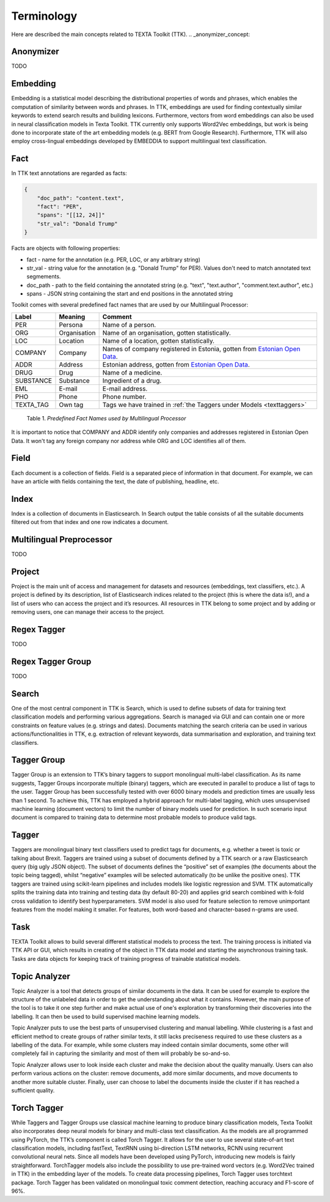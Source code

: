 ############
Terminology
############

Here are described the main concepts related to TEXTA Toolkit (TTK).
.. _anonymizer_concept:

Anonymizer
************

TODO

.. _embedding_concept:

Embedding
**********

Embedding is a statistical model describing the distributional properties of words and phrases, which enables the computation of similarity between words and phrases.
In TTK, embeddings are used for finding contextually similar keywords to extend search results and building lexicons.
Furthermore, vectors from word embeddings can also be used in neural classification models in Texta Toolkit.
TTK currently only supports Word2Vec embeddings, but work is being done to incorporate state of the art embedding models (e.g. BERT from Google Research).
Furthermore, TTK will also employ cross-lingual embeddings developed by EMBEDDIA to support multilingual text classification.

.. _texta_fact:

Fact
********

In TTK text annotations are regarded as facts:

.. code-block:: bash

    {
        "doc_path": "content.text",
        "fact": "PER",
        "spans": "[[12, 24]]"
        "str_val": "Donald Trump"
    }

Facts are objects with following properties:

* fact - name for the annotation (e.g. PER, LOC, or any arbitrary string)

* str_val - string value for the annotation (e.g. "Donald Trump" for PER). Values don't need to match annotated text segmements.

* doc_path - path to the field containing the annotated string (e.g. "text", "text.author", "comment.text.author", etc.)

* spans - JSON string containing the start and end positions in the annotated string

Toolkit comes with several predefined fact names that are used by our Multilingual Processor:

.. _factnames:

+----------+-------------+------------------------------------------------------------------------------------------------------------------------------+
| Label    | Meaning     | Comment                                                                                                                      |
+==========+=============+==============================================================================================================================+
| PER      | Persona     | Name of a person.                                                                                                            |
+----------+-------------+------------------------------------------------------------------------------------------------------------------------------+
| ORG      | Organisation| Name of an organisation, gotten statistically.                                                                               |
+----------+-------------+------------------------------------------------------------------------------------------------------------------------------+
| LOC      | Location    | Name of a location, gotten statistically.                                                                                    |
+----------+-------------+------------------------------------------------------------------------------------------------------------------------------+
| COMPANY  | Company     | Names of company registered in Estonia, gotten from `Estonian Open Data <https://opendata.riik.ee/datasets/ariregister/>`_.  |
+----------+-------------+------------------------------------------------------------------------------------------------------------------------------+
| ADDR     | Address     | Estonian address, gotten from `Estonian Open Data <https://opendata.riik.ee/datasets/aadressiandmed/>`_.                     |
+----------+-------------+------------------------------------------------------------------------------------------------------------------------------+
| DRUG     | Drug        | Name of a medicine.                                                                                                          |
+----------+-------------+------------------------------------------------------------------------------------------------------------------------------+
| SUBSTANCE| Substance   | Ingredient of a drug.                                                                                                        |
+----------+-------------+------------------------------------------------------------------------------------------------------------------------------+
| EML      | E-mail      | E-mail address.                                                                                                              |
+----------+-------------+------------------------------------------------------------------------------------------------------------------------------+
| PHO      | Phone       | Phone number.                                                                                                                |
+----------+-------------+------------------------------------------------------------------------------------------------------------------------------+
| TEXTA_TAG| Own tag     | Tags we have trained in :ref:`the Taggers under Models <texttaggers>`                                                        |
+----------+-------------+------------------------------------------------------------------------------------------------------------------------------+

	Table 1. *Predefined Fact Names used by Multilingual Processor*

It is important to notice that COMPANY and ADDR identify only companies and addresses registered in Estonian Open Data.
It won't tag any foreign company nor address while ORG and LOC identifies all of them.

.. _field_concept:

Field
********

Each document is a collection of fields. Field is a separated piece of information in that document. For example, we can have an article with fields containing the text, the date of publishing, headline, etc.

.. _index_concept:

Index
********

Index is a collection of documents in Elasticsearch. In Search output the table consists of all the suitable documents filtered out from that index and one row indicates a document.


.. _mlp:

Multilingual Preprocessor
*************************
TODO


Project
********

Project is the main unit of access and management for datasets and resources (embeddings, text classifiers, etc.). A project is defined by its description, list of Elasticsearch indices related to the project (this is where the data is!), and a list of users who can access the project and it’s resources. All resources in TTK belong to some project and by adding or removing users, one can manage their access to the project.

.. _regex_tagger_concept:

Regex Tagger
*************

TODO


.. _regex_tagger_group_concept:

Regex Tagger Group
************************

TODO

.. _search_concept:

Search
********

One of the most central component in TTK is Search, which is used to define subsets of data for training text classification models and performing various aggregations. Search is managed via GUI and can contain one or more constraints on feature values (e.g. strings and dates). Documents matching the search criteria can be used in various actions/functionalities in TTK, e.g. extraction of relevant keywords, data summarisation and exploration, and training text classifiers.

.. _tagger_group_concept:

Tagger Group
****************

Tagger Group is an extension to TTK’s binary taggers to support monolingual multi-label classification.
As its name suggests, Tagger Groups incorporate multiple (binary) taggers, which are executed in parallel to produce a list of tags to the user.
Tagger Group has been successfully tested with over 6000 binary models and prediction times are usually less than 1 second.
To achieve this, TTK has employed a hybrid approach for multi-label tagging, which uses unsupervised machine learning (document vectors) to limit the number of binary models used for prediction.
In such scenario input document is compared to training data to determine most probable models to produce valid tags.

.. _tagger_concept:

Tagger
********

Taggers are monolingual binary text classifiers used to predict tags for documents, e.g. whether a tweet is toxic or talking about Brexit.
Taggers are trained using a subset of documents defined by a TTK search or a raw Elasticsearch query (big ugly JSON object).
The subset of documents defines the “positive” set of examples (the documents about the topic being tagged), whilst “negative” examples will be selected automatically (to be unlike the positive ones).
TTK taggers are trained using scikit-learn pipelines and includes models like logistic regression and SVM.
TTK automatically splits the training data into training and testing data (by default 80-20) and applies grid search combined with k-fold cross validation to identify best hyperparameters.
SVM model is also used for feature selection to remove unimportant features from the model making it smaller.
For features, both word-based and character-based n-grams are used.

Task
********

TEXTA Toolkit allows to build several different statistical models to process the text. The training process is initiated via TTK API or GUI, which results in creating of the object in TTK data model and starting the asynchronous training task. Tasks are data objects for keeping track of training progress of trainable statistical models.

.. _topic_analyzer_concept:

Topic Analyzer
****************

Topic Analyzer is a tool that detects groups of similar documents in the data. It can be used for example to explore the structure of the unlabeled data in order to get the understanding about what it contains. However, the main purpose of the tool is to take it one step further and make actual use of one's exploration by transforming their discoveries into the labelling. It can then be used to build supervised machine learning models.

Topic Analyzer puts to use the best parts of unsupervised clustering and manual labelling. While clustering is a fast and efficient method to create groups of rather similar texts, it still lacks preciseness required to use these clusters as a labelling of the data. For example, while some clusters may indeed contain similar documents, some other will completely fail in capturing the similarity and most of them will probably be so-and-so.

Topic Analyzer allows user to look inside each cluster and make the decision about the quality manually. Users can also perform various actions on the cluster: remove documents, add more similar documents, and move documents to another more suitable cluster. Finally, user can choose to label the documents inside the cluster if it has reached a sufficient quality.

.. _torch_tagger_concept:

Torch Tagger
****************

While Taggers and Tagger Groups use classical machine learning to produce binary classification models, Texta Toolkit also incorporates deep neural models for binary and multi-class text classification.
As the models are all programmed using PyTorch, the TTK’s component is called Torch Tagger.
It allows for the user to use several state-of-art text classification models, including fastText, TextRNN using bi-direction LSTM networks, RCNN using recurrent convolutional neural nets.
Since all models have been developed using PyTorch, introducing new models is fairly straightforward.
TorchTagger models also include the possibility to use pre-trained word vectors (e.g. Word2Vec trained in TTK) in the embedding layer of the models.
To create data processing pipelines, Torch Tagger uses torchtext package.
Torch Tagger has been validated on monolingual toxic comment detection, reaching accuracy and F1-score of 96%.
